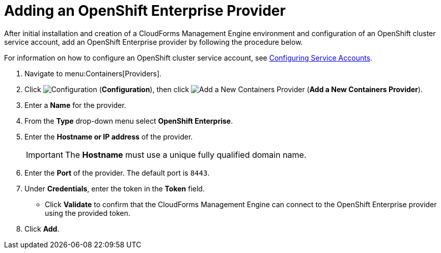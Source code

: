 = Adding an OpenShift Enterprise Provider

After initial installation and creation of a CloudForms Management Engine environment and configuration of an OpenShift cluster service account, add an OpenShift Enterprise provider by following the procedure below.

For information on how to configure an OpenShift cluster service account, see link:https://access.redhat.com/documentation/en/red-hat-cloudforms/version-4.0/managing-providers/#configuring_service_accounts[Configuring Service Accounts].

. Navigate to menu:Containers[Providers]. 
. Click  image:images/1847.png[Configuration] (*Configuration*), then click  image:images/1848.png[Add a New Containers Provider] (*Add a New Containers Provider*). 
. Enter a *Name* for the provider. 
. From the *Type* drop-down menu select *OpenShift Enterprise*.
. Enter the *Hostname or IP address* of the provider. 
+
[IMPORTANT]
======
The *Hostname* must use a unique fully qualified domain name. 
======
+
. Enter the *Port* of the provider.
  The default port is `8443`. 
. Under *Credentials*, enter the token in the *Token* field. 
* Click *Validate* to confirm that the CloudForms Management Engine can connect to the OpenShift Enterprise provider using the provided token. 
. Click *Add*. 

